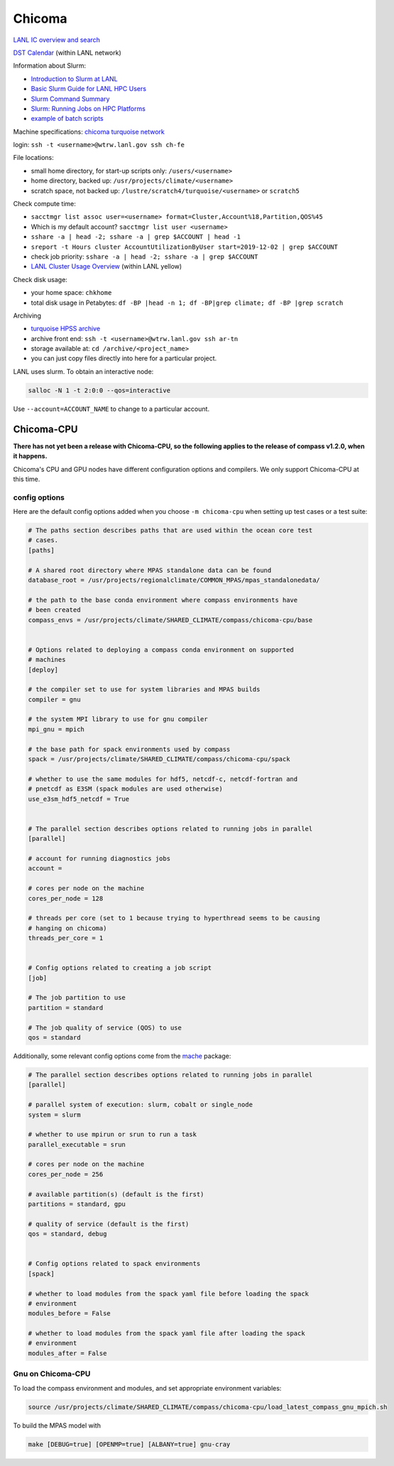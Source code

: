 .. _machine_chicoma:

Chicoma
=======

`LANL IC overview and search <https://int.lanl.gov/hpc/institutional-computing/index.shtml>`_

`DST Calendar <http://hpccalendar.lanl.gov/>`_ (within LANL network)

Information about Slurm:

* `Introduction to Slurm at LANL <https://hpc.lanl.gov/job-scheduling/index.html#JobScheduling-IntroductiontoSlurm>`_

* `Basic Slurm Guide for LANL HPC Users <https://hpc.lanl.gov/job-scheduling/basic-slurm-guide-for-lanl-hpc-users.html>`_

* `Slurm Command Summary <https://hpc.lanl.gov/job-scheduling/slurm-commands.html>`_

* `Slurm: Running Jobs on HPC Platforms <https://hpc.lanl.gov/job-scheduling/slurm-commands.html#SlurmCommands-SlurmJobSubmission>`_

* `example of batch scripts <https://hpc.lanl.gov/job-scheduling/basic-slurm-guide-for-lanl-hpc-users.html#BasicSlurmGuideforLANLHPCUsers-BatchScriptGenerator>`_

Machine specifications: `chicoma <https://hpc.lanl.gov/platforms/chicoma/index.html>`_
`turquoise network <https://hpc.lanl.gov/networks/turquoise-network/index.html>`_

login: ``ssh -t <username>@wtrw.lanl.gov ssh ch-fe``

File locations:

* small home directory, for start-up scripts only: ``/users/<username>``

* home directory, backed up: ``/usr/projects/climate/<username>``

* scratch space, not backed up: ``/lustre/scratch4/turquoise/<username>`` or
  ``scratch5``

Check compute time:

* ``sacctmgr list assoc user=<username> format=Cluster,Account%18,Partition,QOS%45``

* Which is my default account? ``sacctmgr list user <username>``

* ``sshare -a | head -2; sshare -a | grep $ACCOUNT | head -1``

* ``sreport -t Hours cluster AccountUtilizationByUser start=2019-12-02 | grep $ACCOUNT``

* check job priority: ``sshare -a | head -2; sshare -a | grep $ACCOUNT``

* `LANL Cluster Usage Overview <https://hpcinfo.lanl.gov>`_ (within LANL yellow)

Check disk usage:

* your home space: ``chkhome``

* total disk usage in Petabytes: ``df -BP |head -n 1; df -BP|grep climate; df -BP |grep scratch``

Archiving

* `turquoise HPSS archive <https://hpc.lanl.gov/data/filesystems-and-storage-on-hpc-clusters/hpss-data-archive/index.html>`_

* archive front end: ``ssh -t <username>@wtrw.lanl.gov ssh ar-tn``

* storage available at: ``cd /archive/<project_name>``

* you can just copy files directly into here for a particular project.

LANL uses slurm. To obtain an interactive node:

.. code-block:: bash

    salloc -N 1 -t 2:0:0 --qos=interactive

Use ``--account=ACCOUNT_NAME`` to change to a particular account.

Chicoma-CPU
-----------

**There has not yet been a release with Chicoma-CPU, so the following applies
to the release of compass v1.2.0, when it happens.**

Chicoma's CPU and GPU nodes have different configuration options and compilers.
We only support Chicoma-CPU at this time.

config options
~~~~~~~~~~~~~~

Here are the default config options added when you choose ``-m chicoma-cpu``
when setting up test cases or a test suite:

.. code-block:: cfg

    # The paths section describes paths that are used within the ocean core test
    # cases.
    [paths]

    # A shared root directory where MPAS standalone data can be found
    database_root = /usr/projects/regionalclimate/COMMON_MPAS/mpas_standalonedata/

    # the path to the base conda environment where compass environments have
    # been created
    compass_envs = /usr/projects/climate/SHARED_CLIMATE/compass/chicoma-cpu/base


    # Options related to deploying a compass conda environment on supported
    # machines
    [deploy]

    # the compiler set to use for system libraries and MPAS builds
    compiler = gnu

    # the system MPI library to use for gnu compiler
    mpi_gnu = mpich

    # the base path for spack environments used by compass
    spack = /usr/projects/climate/SHARED_CLIMATE/compass/chicoma-cpu/spack

    # whether to use the same modules for hdf5, netcdf-c, netcdf-fortran and
    # pnetcdf as E3SM (spack modules are used otherwise)
    use_e3sm_hdf5_netcdf = True


    # The parallel section describes options related to running jobs in parallel
    [parallel]

    # account for running diagnostics jobs
    account =

    # cores per node on the machine
    cores_per_node = 128

    # threads per core (set to 1 because trying to hyperthread seems to be causing
    # hanging on chicoma)
    threads_per_core = 1


    # Config options related to creating a job script
    [job]

    # The job partition to use
    partition = standard

    # The job quality of service (QOS) to use
    qos = standard


Additionally, some relevant config options come from the
`mache <https://github.com/E3SM-Project/mache/>`_ package:

.. code-block:: cfg

    # The parallel section describes options related to running jobs in parallel
    [parallel]

    # parallel system of execution: slurm, cobalt or single_node
    system = slurm

    # whether to use mpirun or srun to run a task
    parallel_executable = srun

    # cores per node on the machine
    cores_per_node = 256

    # available partition(s) (default is the first)
    partitions = standard, gpu

    # quality of service (default is the first)
    qos = standard, debug


    # Config options related to spack environments
    [spack]

    # whether to load modules from the spack yaml file before loading the spack
    # environment
    modules_before = False

    # whether to load modules from the spack yaml file after loading the spack
    # environment
    modules_after = False

Gnu on Chicoma-CPU
~~~~~~~~~~~~~~~~~~

To load the compass environment and modules, and set appropriate environment
variables:

.. code-block:: bash

    source /usr/projects/climate/SHARED_CLIMATE/compass/chicoma-cpu/load_latest_compass_gnu_mpich.sh

To build the MPAS model with

.. code-block:: bash

    make [DEBUG=true] [OPENMP=true] [ALBANY=true] gnu-cray